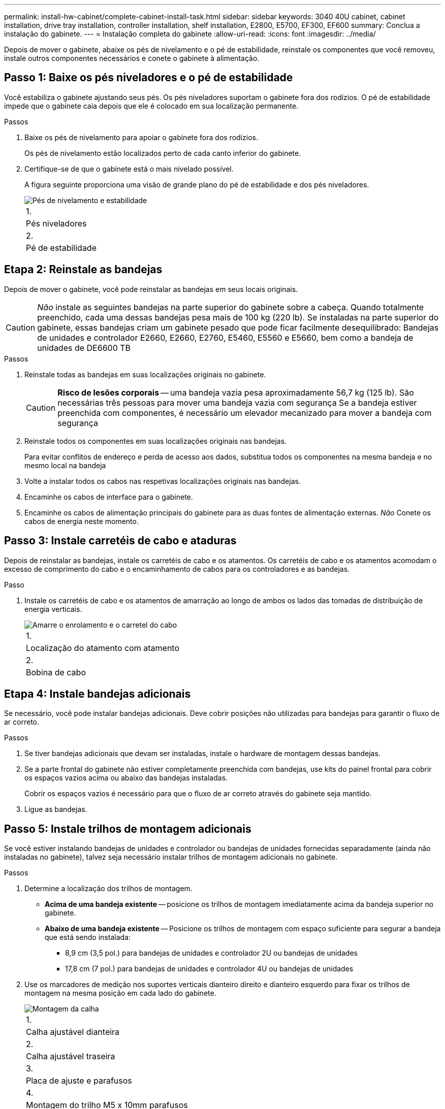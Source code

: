 ---
permalink: install-hw-cabinet/complete-cabinet-install-task.html 
sidebar: sidebar 
keywords: 3040 40U cabinet, cabinet installation, drive tray installation, controller installation, shelf installation, E2800, E5700, EF300, EF600 
summary: Conclua a instalação do gabinete. 
---
= Instalação completa do gabinete
:allow-uri-read: 
:icons: font
:imagesdir: ../media/


[role="lead"]
Depois de mover o gabinete, abaixe os pés de nivelamento e o pé de estabilidade, reinstale os componentes que você removeu, instale outros componentes necessários e conete o gabinete à alimentação.



== Passo 1: Baixe os pés niveladores e o pé de estabilidade

Você estabiliza o gabinete ajustando seus pés. Os pés niveladores suportam o gabinete fora dos rodízios. O pé de estabilidade impede que o gabinete caia depois que ele é colocado em sua localização permanente.

.Passos
. Baixe os pés de nivelamento para apoiar o gabinete fora dos rodízios.
+
Os pés de nivelamento estão localizados perto de cada canto inferior do gabinete.

. Certifique-se de que o gabinete está o mais nivelado possível.
+
A figura seguinte proporciona uma visão de grande plano do pé de estabilidade e dos pés niveladores.

+
image::../media/83000_08.gif[Pés de nivelamento e estabilidade]

+
|===


 a| 
1.
 a| 
Pés niveladores



 a| 
2.
 a| 
Pé de estabilidade

|===




== Etapa 2: Reinstale as bandejas

Depois de mover o gabinete, você pode reinstalar as bandejas em seus locais originais.


CAUTION: _Não_ instale as seguintes bandejas na parte superior do gabinete sobre a cabeça. Quando totalmente preenchido, cada uma dessas bandejas pesa mais de 100 kg (220 lb). Se instaladas na parte superior do gabinete, essas bandejas criam um gabinete pesado que pode ficar facilmente desequilibrado: Bandejas de unidades e controlador E2660, E2660, E2760, E5460, E5560 e E5660, bem como a bandeja de unidades de DE6600 TB

.Passos
. Reinstale todas as bandejas em suas localizações originais no gabinete.
+

CAUTION: *Risco de lesões corporais* -- uma bandeja vazia pesa aproximadamente 56,7 kg (125 lb). São necessárias três pessoas para mover uma bandeja vazia com segurança Se a bandeja estiver preenchida com componentes, é necessário um elevador mecanizado para mover a bandeja com segurança

. Reinstale todos os componentes em suas localizações originais nas bandejas.
+
Para evitar conflitos de endereço e perda de acesso aos dados, substitua todos os componentes na mesma bandeja e no mesmo local na bandeja

. Volte a instalar todos os cabos nas respetivas localizações originais nas bandejas.
. Encaminhe os cabos de interface para o gabinete.
. Encaminhe os cabos de alimentação principais do gabinete para as duas fontes de alimentação externas. _Não_ Conete os cabos de energia neste momento.




== Passo 3: Instale carretéis de cabo e ataduras

Depois de reinstalar as bandejas, instale os carretéis de cabo e os atamentos. Os carretéis de cabo e os atamentos acomodam o excesso de comprimento do cabo e o encaminhamento de cabos para os controladores e as bandejas.

.Passo
. Instale os carretéis de cabo e os atamentos de amarração ao longo de ambos os lados das tomadas de distribuição de energia verticais.
+
image::../media/83003_01_dwg_3040_cable_spools.gif[Amarre o enrolamento e o carretel do cabo]

+
|===


 a| 
1.
 a| 
Localização do atamento com atamento



 a| 
2.
 a| 
Bobina de cabo

|===




== Etapa 4: Instale bandejas adicionais

Se necessário, você pode instalar bandejas adicionais. Deve cobrir posições não utilizadas para bandejas para garantir o fluxo de ar correto.

.Passos
. Se tiver bandejas adicionais que devam ser instaladas, instale o hardware de montagem dessas bandejas.
. Se a parte frontal do gabinete não estiver completamente preenchida com bandejas, use kits do painel frontal para cobrir os espaços vazios acima ou abaixo das bandejas instaladas.
+
Cobrir os espaços vazios é necessário para que o fluxo de ar correto através do gabinete seja mantido.

. Ligue as bandejas.




== Passo 5: Instale trilhos de montagem adicionais

Se você estiver instalando bandejas de unidades e controlador ou bandejas de unidades fornecidas separadamente (ainda não instaladas no gabinete), talvez seja necessário instalar trilhos de montagem adicionais no gabinete.

.Passos
. Determine a localização dos trilhos de montagem.
+
** *Acima de uma bandeja existente* -- posicione os trilhos de montagem imediatamente acima da bandeja superior no gabinete.
** *Abaixo de uma bandeja existente* -- Posicione os trilhos de montagem com espaço suficiente para segurar a bandeja que está sendo instalada:
+
*** 8,9 cm (3,5 pol.) para bandejas de unidades e controlador 2U ou bandejas de unidades
*** 17,8 cm (7 pol.) para bandejas de unidades e controlador 4U ou bandejas de unidades




. Use os marcadores de medição nos suportes verticais dianteiro direito e dianteiro esquerdo para fixar os trilhos de montagem na mesma posição em cada lado do gabinete.
+
image::../media/92042_06.gif[Montagem da calha]

+
|===


 a| 
1.
 a| 
Calha ajustável dianteira



 a| 
2.
 a| 
Calha ajustável traseira



 a| 
3.
 a| 
Placa de ajuste e parafusos



 a| 
4.
 a| 
Montagem do trilho M5 x 10mm parafusos



 a| 
5.
 a| 
Porcas de freio



 a| 
6.
 a| 
Suporte de fixação traseiro



 a| 
7.
 a| 
Suporte vertical

|===
+

NOTE: As porcas de fixação e o suporte de fixação traseiro não são utilizados quando as calhas estão instaladas num armário 3040.

. Coloque a calha ajustável traseira no suporte vertical.
. Na calha ajustável traseira, alinhe os orifícios da calha ajustável à frente dos orifícios no suporte vertical.
. Fixe dois parafusos M5 x 10mm.
+
.. Fixe os parafusos através da calha de suporte vertical e da calha ajustável traseira.
.. Aperte os parafusos.


. Coloque a calha ajustável dianteira no suporte vertical.
. No trilho ajustável dianteiro, alinhe os orifícios ajustáveis do trilho na frente dos orifícios no suporte vertical.
. Fixe dois parafusos M5 x 10mm.
+
.. Fixe um parafuso através do trilho de suporte vertical e do orifício inferior do trilho ajustável dianteiro.
.. Fixe um parafuso através do trilho de suporte vertical e do meio dos três orifícios superiores no trilho ajustável dianteiro.
.. Aperte os parafusos.


+

NOTE: Os dois orifícios restantes são utilizados para montar a bandeja

. Repita os passos 3 a 8 para fixar o segundo trilho no outro lado do gabinete.
. Instale cada bandeja usando as instruções de instalação da bandeja aplicáveis.
. Escolha uma das seguintes opções:
+
** Se todas as posições das bandejas estiverem cheias, ligue as bandejas.
** Se nem todas as posições das bandejas estiverem cheias, use kits do painel frontal para cobrir os espaços vazios acima ou abaixo das bandejas instaladas.






== Passo 6: Conete o gabinete ao poder

Para concluir a instalação do gabinete, ligue os componentes do gabinete.

.Sobre esta tarefa
Enquanto as bandejas executam o procedimento de inicialização, os LEDs na parte frontal e traseira das bandejas piscam. Dependendo da sua configuração, pode demorar vários minutos para concluir o procedimento de ativação.

.Passos
. Desligue a alimentação de todos os componentes do gabinete.
. Rode todos os 12 disjuntores para a sua posição de desligado (para baixo).
. Ligue cada um dos seis conetores NEMA L6-30 (EUA e Canadá) ou os seis conetores IEC 60309 (em todo o mundo, exceto nos EUA e Canadá) a uma tomada elétrica disponível.
+

NOTE: Você deve conetar cada PDU a uma fonte de alimentação independente fora do gabinete.

. Rode todos os 12 disjuntores para a respetiva posição de ligado (para cima).
+
image::../media/83002_05_dwg_3040_cabinet_pdus.gif[Disjuntores e tomadas elétricas]

+
|===


 a| 
1.
 a| 
Disjuntores



 a| 
2.
 a| 
Tomadas elétricas



 a| 
3.
 a| 
Caixas de entrada de energia

|===
. Ligue a alimentação de todas as bandejas de unidades no gabinete.
+

NOTE: Aguarde 60 segundos após ligar as bandejas de unidades antes de ligar a alimentação das bandejas de unidades e controlador.

. Aguarde 60 segundos após ligar as bandejas de unidades e, em seguida, ligue a alimentação de todas as bandejas de unidades e controlador no gabinete.


.Resultado
A instalação do gabinete está concluída. Pode retomar as operações normais.
